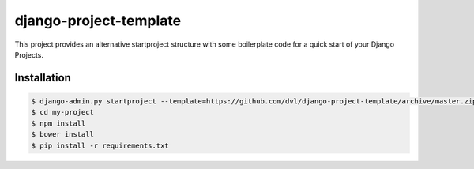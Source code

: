 =======================
django-project-template
=======================


This project provides an alternative startproject structure with some
boilerplate code for a quick start of your Django Projects.

************
Installation
************

.. code-block:: sh

  $ django-admin.py startproject --template=https://github.com/dvl/django-project-template/archive/master.zip my-project
  $ cd my-project
  $ npm install
  $ bower install
  $ pip install -r requirements.txt
